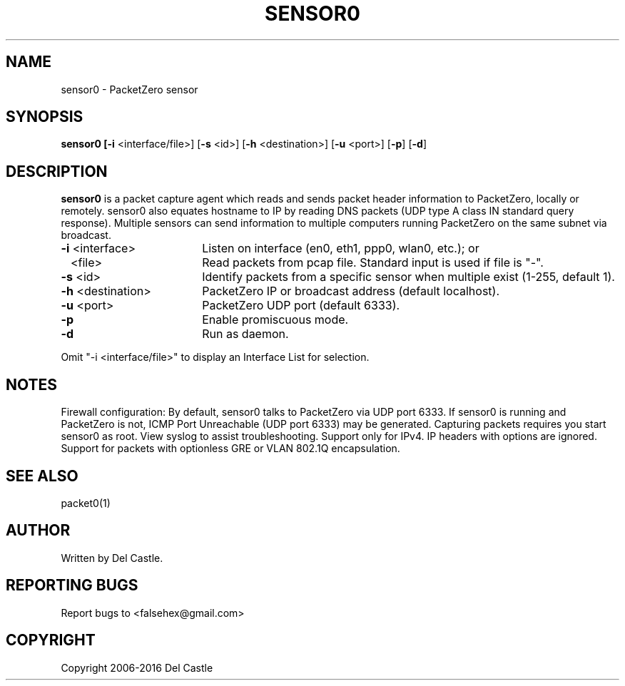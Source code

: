 .TH SENSOR0 1 "26 May 16"
.SH NAME
sensor0 \- PacketZero sensor
.SH SYNOPSIS
.B sensor0 [\fB\-i\fR <interface/file>] [\fB\-s\fR <id>]
[\fB\-h\fR <destination>] [\fB\-u\fR <port>] [\fB\-p\fR] [\fB\-d\fR]
.SH DESCRIPTION
.B sensor0
is a packet capture agent which reads and sends packet header
information to PacketZero, locally or remotely.  sensor0 also equates
hostname to IP by reading DNS packets (UDP type A class IN standard
query response).  Multiple sensors can send information to multiple
computers running PacketZero on the same subnet via broadcast.
.TP 18
.B \-i\fR <interface>
Listen on interface (en0, eth1, ppp0, wlan0, etc.); or
.TP
.B \ \ \fR <file>
Read packets from pcap file.  Standard input is used if file is "\-".
.TP
.B \-s\fR <id>
Identify packets from a specific sensor when multiple exist (1\-255,
default 1).
.TP
.B \-h\fR <destination>
PacketZero IP or broadcast address (default localhost).
.TP
.B \-u\fR <port>
PacketZero UDP port (default 6333).
.TP
.B \-p
Enable promiscuous mode.
.TP
.B \-d
Run as daemon.
.P
Omit "-i <interface/file>" to display an Interface List for selection.
.SH NOTES
Firewall configuration: By default, sensor0 talks to PacketZero via
UDP port 6333.  If sensor0 is running and PacketZero is not, ICMP Port
Unreachable (UDP port 6333) may be generated.  Capturing packets
requires you start sensor0 as root.  View syslog to assist
troubleshooting.  Support only for IPv4.  IP headers with options are
ignored.  Support for packets with optionless GRE or VLAN 802.1Q
encapsulation.
.SH "SEE ALSO"
packet0(1)
.SH AUTHOR
Written by Del Castle.
.SH "REPORTING BUGS"
Report bugs to <falsehex@gmail.com>
.SH COPYRIGHT
Copyright 2006\-2016 Del Castle
